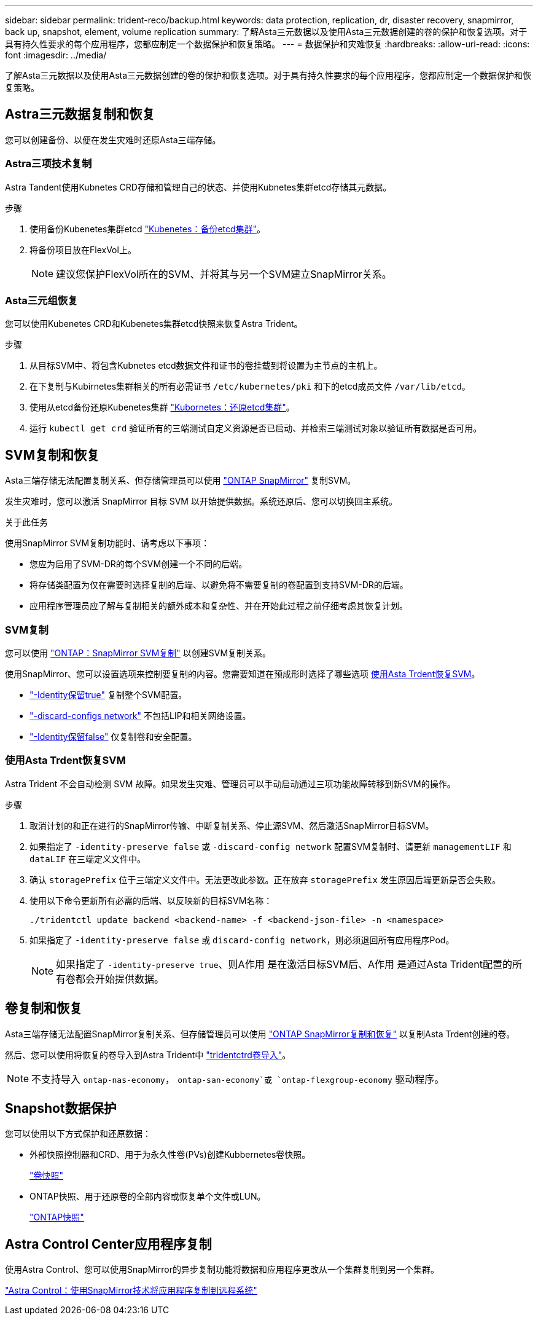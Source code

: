 ---
sidebar: sidebar 
permalink: trident-reco/backup.html 
keywords: data protection, replication, dr, disaster recovery, snapmirror, back up, snapshot, element, volume replication 
summary: 了解Asta三元数据以及使用Asta三元数据创建的卷的保护和恢复选项。对于具有持久性要求的每个应用程序，您都应制定一个数据保护和恢复策略。 
---
= 数据保护和灾难恢复
:hardbreaks:
:allow-uri-read: 
:icons: font
:imagesdir: ../media/


[role="lead"]
了解Asta三元数据以及使用Asta三元数据创建的卷的保护和恢复选项。对于具有持久性要求的每个应用程序，您都应制定一个数据保护和恢复策略。



== Astra三元数据复制和恢复

您可以创建备份、以便在发生灾难时还原Asta三端存储。



=== Astra三项技术复制

Astra Tandent使用Kubnetes CRD存储和管理自己的状态、并使用Kubnetes集群etcd存储其元数据。

.步骤
. 使用备份Kubenetes集群etcd  link:https://kubernetes.io/docs/tasks/administer-cluster/configure-upgrade-etcd/#backing-up-an-etcd-cluster["Kubenetes：备份etcd集群"^]。
. 将备份项目放在FlexVol上。
+

NOTE: 建议您保护FlexVol所在的SVM、并将其与另一个SVM建立SnapMirror关系。





=== Asta三元组恢复

您可以使用Kubenetes CRD和Kubenetes集群etcd快照来恢复Astra Trident。

.步骤
. 从目标SVM中、将包含Kubnetes etcd数据文件和证书的卷挂载到将设置为主节点的主机上。
. 在下复制与Kubirnetes集群相关的所有必需证书 `/etc/kubernetes/pki` 和下的etcd成员文件 `/var/lib/etcd`。
. 使用从etcd备份还原Kubenetes集群 link:https://kubernetes.io/docs/tasks/administer-cluster/configure-upgrade-etcd/#restoring-an-etcd-cluster["Kubornetes：还原etcd集群"^]。
. 运行 `kubectl get crd` 验证所有的三端测试自定义资源是否已启动、并检索三端测试对象以验证所有数据是否可用。




== SVM复制和恢复

Asta三端存储无法配置复制关系、但存储管理员可以使用 https://docs.netapp.com/us-en/ontap/data-protection/snapmirror-svm-replication-concept.html["ONTAP SnapMirror"^] 复制SVM。

发生灾难时，您可以激活 SnapMirror 目标 SVM 以开始提供数据。系统还原后、您可以切换回主系统。

.关于此任务
使用SnapMirror SVM复制功能时、请考虑以下事项：

* 您应为启用了SVM-DR的每个SVM创建一个不同的后端。
* 将存储类配置为仅在需要时选择复制的后端、以避免将不需要复制的卷配置到支持SVM-DR的后端。
* 应用程序管理员应了解与复制相关的额外成本和复杂性、并在开始此过程之前仔细考虑其恢复计划。




=== SVM复制

您可以使用 link:https://docs.netapp.com/us-en/ontap/data-protection/snapmirror-svm-replication-workflow-concept.html["ONTAP：SnapMirror SVM复制"^] 以创建SVM复制关系。

使用SnapMirror、您可以设置选项来控制要复制的内容。您需要知道在预成形时选择了哪些选项 <<使用Asta Trdent恢复SVM>>。

* link:https://docs.netapp.com/us-en/ontap/data-protection/replicate-entire-svm-config-task.html["-Identity保留true"^] 复制整个SVM配置。
* link:https://docs.netapp.com/us-en/ontap/data-protection/exclude-lifs-svm-replication-task.html["-discard-configs network"^] 不包括LIP和相关网络设置。
* link:https://docs.netapp.com/us-en/ontap/data-protection/exclude-network-name-service-svm-replication-task.html["-Identity保留false"^] 仅复制卷和安全配置。




=== 使用Asta Trdent恢复SVM

Astra Trident 不会自动检测 SVM 故障。如果发生灾难、管理员可以手动启动通过三项功能故障转移到新SVM的操作。

.步骤
. 取消计划的和正在进行的SnapMirror传输、中断复制关系、停止源SVM、然后激活SnapMirror目标SVM。
. 如果指定了 `-identity-preserve false` 或 `-discard-config network` 配置SVM复制时、请更新 `managementLIF` 和 `dataLIF` 在三端定义文件中。
. 确认 `storagePrefix` 位于三端定义文件中。无法更改此参数。正在放弃 `storagePrefix` 发生原因后端更新是否会失败。
. 使用以下命令更新所有必需的后端、以反映新的目标SVM名称：
+
[listing]
----
./tridentctl update backend <backend-name> -f <backend-json-file> -n <namespace>
----
. 如果指定了 `-identity-preserve false` 或 `discard-config network`，则必须退回所有应用程序Pod。
+

NOTE: 如果指定了 `-identity-preserve true`、则A作用 是在激活目标SVM后、A作用 是通过Asta Trident配置的所有卷都会开始提供数据。





== 卷复制和恢复

Asta三端存储无法配置SnapMirror复制关系、但存储管理员可以使用 link:https://docs.netapp.com/us-en/ontap/data-protection/snapmirror-disaster-recovery-concept.html["ONTAP SnapMirror复制和恢复"^] 以复制Asta Trdent创建的卷。

然后、您可以使用将恢复的卷导入到Astra Trident中 link:trident-use/vol-import.adoc["tridentctrd卷导入"]。


NOTE: 不支持导入 `ontap-nas-economy`，  `ontap-san-economy`或 `ontap-flexgroup-economy` 驱动程序。



== Snapshot数据保护

您可以使用以下方式保护和还原数据：

* 外部快照控制器和CRD、用于为永久性卷(PVs)创建Kubbernetes卷快照。
+
link:trident-use/vol-snapshots.adoc["卷快照"]

* ONTAP快照、用于还原卷的全部内容或恢复单个文件或LUN。
+
link:https://docs.netapp.com/us-en/ontap/data-protection/manage-local-snapshot-copies-concept.html["ONTAP快照"^]





== Astra Control Center应用程序复制

使用Astra Control、您可以使用SnapMirror的异步复制功能将数据和应用程序更改从一个集群复制到另一个集群。

link:https://docs.netapp.com/us-en/astra-control-center/use/replicate_snapmirror.html["Astra Control：使用SnapMirror技术将应用程序复制到远程系统"^]
